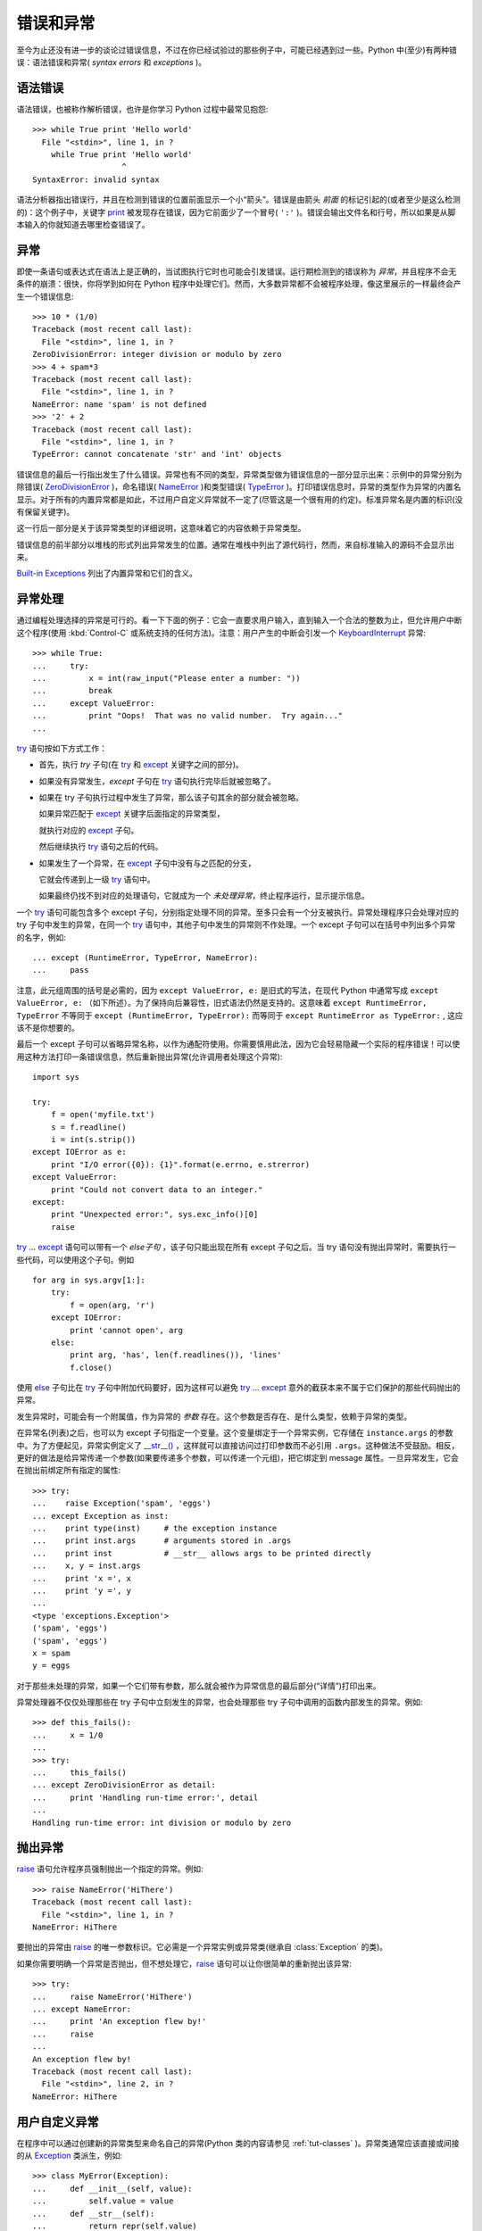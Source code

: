 .. _tut-errors:

*********************
错误和异常
*********************

至今为止还没有进一步的谈论过错误信息，不过在你已经试验过的那些例子中，可能已经遇到过一些。Python 中(至少)有两种错误：语法错误和异常( *syntax errors* 和 *exceptions* )。


.. _tut-syntaxerrors:

语法错误
=============

语法错误，也被称作解析错误，也许是你学习 Python 过程中最常见抱怨::

   >>> while True print 'Hello world'
     File "<stdin>", line 1, in ?
       while True print 'Hello world'
                      ^
   SyntaxError: invalid syntax

语法分析器指出错误行，并且在检测到错误的位置前面显示一个小“箭头”。错误是由箭头 *前面* 的标记引起的(或者至少是这么检测的)：这个例子中，关键字 `print <https://docs.python.org/2.7/reference/simple_stmts.html#print>`_ 被发现存在错误，因为它前面少了一个冒号( ``':'`` )。错误会输出文件名和行号，所以如果是从脚本输入的你就知道去哪里检查错误了。


.. _tut-exceptions:

异常
==========

即使一条语句或表达式在语法上是正确的，当试图执行它时也可能会引发错误。运行期检测到的错误称为 *异常*，并且程序不会无条件的崩溃：很快，你将学到如何在 Python 程序中处理它们。然而，大多数异常都不会被程序处理，像这里展示的一样最终会产生一个错误信息::

   >>> 10 * (1/0)
   Traceback (most recent call last):
     File "<stdin>", line 1, in ?
   ZeroDivisionError: integer division or modulo by zero
   >>> 4 + spam*3
   Traceback (most recent call last):
     File "<stdin>", line 1, in ?
   NameError: name 'spam' is not defined
   >>> '2' + 2
   Traceback (most recent call last):
     File "<stdin>", line 1, in ?
   TypeError: cannot concatenate 'str' and 'int' objects

错误信息的最后一行指出发生了什么错误。异常也有不同的类型，异常类型做为错误信息的一部分显示出来：示例中的异常分别为 除错误( `ZeroDivisionError <https://docs.python.org/2.7/library/exceptions.html#exceptions.ZeroDivisionError>`_ )，命名错误( `NameError <https://docs.python.org/2.7/library/exceptions.html#exceptions.NameError>`_ )和类型错误( `TypeError <https://docs.python.org/2.7/library/exceptions.html#exceptions.TypeError>`_ )。打印错误信息时，异常的类型作为异常的内置名显示。对于所有的内置异常都是如此，不过用户自定义异常就不一定了(尽管这是一个很有用的约定)。标准异常名是内置的标识(没有保留关键字)。 

这一行后一部分是关于该异常类型的详细说明，这意味着它的内容依赖于异常类型。

错误信息的前半部分以堆栈的形式列出异常发生的位置。通常在堆栈中列出了源代码行，然而，来自标准输入的源码不会显示出来。 

`Built-in Exceptions <https://docs.python.org/2.7/library/exceptions.html#bltin-exceptions>`_ 列出了内置异常和它们的含义。


.. _tut-handling:

异常处理
===================

通过编程处理选择的异常是可行的。看一下下面的例子：它会一直要求用户输入，直到输入一个合法的整数为止，但允许用户中断这个程序(使用 :kbd:`Control-C` 或系统支持的任何方法)。注意：用户产生的中断会引发一个 `KeyboardInterrupt <https://docs.python.org/2.7/library/exceptions.html#exceptions.KeyboardInterrupt>`_ 异常::

   >>> while True:
   ...     try:
   ...         x = int(raw_input("Please enter a number: "))
   ...         break
   ...     except ValueError:
   ...         print "Oops!  That was no valid number.  Try again..."
   ...

`try <https://docs.python.org/2.7/reference/compound_stmts.html#try>`_ 语句按如下方式工作：

* 首先，执行 *try* 子句(在 `try <https://docs.python.org/2.7/reference/compound_stmts.html#try>`_ 和 `except <https://docs.python.org/2.7/reference/compound_stmts.html#except>`_ 关键字之间的部分)。

* 如果没有异常发生，*except* 子句在 `try <https://docs.python.org/2.7/reference/compound_stmts.html#try>`_ 语句执行完毕后就被忽略了。

* 如果在 try 子句执行过程中发生了异常，那么该子句其余的部分就会被忽略。
  
  如果异常匹配于 `except <https://docs.python.org/2.7/reference/compound_stmts.html#except>`_ 关键字后面指定的异常类型，

  就执行对应的 `except <https://docs.python.org/2.7/reference/compound_stmts.html#except>`_ 子句。

  然后继续执行 `try <https://docs.python.org/2.7/reference/compound_stmts.html#try>`_ 语句之后的代码。

* 如果发生了一个异常，在 `except <https://docs.python.org/2.7/reference/compound_stmts.html#except>`_ 子句中没有与之匹配的分支，
  
  它就会传递到上一级 `try <https://docs.python.org/2.7/reference/compound_stmts.html#try>`_  语句中。

  如果最终仍找不到对应的处理语句，它就成为一个 *未处理异常*，终止程序运行，显示提示信息。

一个 `try <https://docs.python.org/2.7/reference/compound_stmts.html#try>`_ 语句可能包含多个 except 子句，分别指定处理不同的异常。至多只会有一个分支被执行。异常处理程序只会处理对应的 try 子句中发生的异常，在同一个 `try <https://docs.python.org/2.7/reference/compound_stmts.html#try>`_ 语句中，其他子句中发生的异常则不作处理。一个 except 子句可以在括号中列出多个异常的名字，例如::

   ... except (RuntimeError, TypeError, NameError):
   ...     pass

注意，此元组周围的括号是必需的，因为 ``except ValueError, e:`` 是旧式的写法，在现代 Python 中通常写成 ``except ValueError, e:`` （如下所述）。为了保持向后兼容性，旧式语法仍然是支持的。这意味着 ``except RuntimeError, TypeError`` 不等同于 ``except (RuntimeError, TypeError):`` 而等同于 ``except RuntimeError as
TypeError:`` , 这应该不是你想要的。

最后一个 except 子句可以省略异常名称，以作为通配符使用。你需要慎用此法，因为它会轻易隐藏一个实际的程序错误！可以使用这种方法打印一条错误信息，然后重新抛出异常(允许调用者处理这个异常)::

   import sys

   try:
       f = open('myfile.txt')
       s = f.readline()
       i = int(s.strip())
   except IOError as e:
       print "I/O error({0}): {1}".format(e.errno, e.strerror)
   except ValueError:
       print "Could not convert data to an integer."
   except:
       print "Unexpected error:", sys.exc_info()[0]
       raise

`try <https://docs.python.org/2.7/reference/compound_stmts.html#try>`_ ... `except <https://docs.python.org/2.7/reference/compound_stmts.html#except>`_ 语句可以带有一个 *else子句* ，该子句只能出现在所有 except 子句之后。当 try 语句没有抛出异常时，需要执行一些代码，可以使用这个子句。例如 ::

   for arg in sys.argv[1:]:
       try:
           f = open(arg, 'r')
       except IOError:
           print 'cannot open', arg
       else:
           print arg, 'has', len(f.readlines()), 'lines'
           f.close()

使用 `else <https://docs.python.org/2.7/reference/compound_stmts.html#else>`_ 子句比在 `try <https://docs.python.org/2.7/reference/compound_stmts.html#try>`_ 子句中附加代码要好，因为这样可以避免 `try <https://docs.python.org/2.7/reference/compound_stmts.html#try>`_ ... `except <https://docs.python.org/2.7/reference/compound_stmts.html#except>`_ 意外的截获本来不属于它们保护的那些代码抛出的异常。 

发生异常时，可能会有一个附属值，作为异常的 *参数* 存在。这个参数是否存在、是什么类型，依赖于异常的类型。 

在异常名(列表)之后，也可以为 except 子句指定一个变量。这个变量绑定于一个异常实例，它存储在 ``instance.args`` 的参数中。为了方便起见，异常实例定义了 `__str__() <https://docs.python.org/2.7/reference/datamodel.html#object.__str__>`_ ，这样就可以直接访问过打印参数而不必引用 ``.args``。这种做法不受鼓励。相反，更好的做法是给异常传递一个参数(如果要传递多个参数，可以传递一个元组)，把它绑定到 message 属性。一旦异常发生，它会在抛出前绑定所有指定的属性::

   >>> try:
   ...    raise Exception('spam', 'eggs')
   ... except Exception as inst:
   ...    print type(inst)     # the exception instance
   ...    print inst.args      # arguments stored in .args
   ...    print inst           # __str__ allows args to be printed directly
   ...    x, y = inst.args
   ...    print 'x =', x
   ...    print 'y =', y
   ...
   <type 'exceptions.Exception'>
   ('spam', 'eggs')
   ('spam', 'eggs')
   x = spam
   y = eggs

对于那些未处理的异常，如果一个它们带有参数，那么就会被作为异常信息的最后部分(“详情”)打印出来。

异常处理器不仅仅处理那些在 try 子句中立刻发生的异常，也会处理那些 try 子句中调用的函数内部发生的异常。例如::

   >>> def this_fails():
   ...     x = 1/0
   ...
   >>> try:
   ...     this_fails()
   ... except ZeroDivisionError as detail:
   ...     print 'Handling run-time error:', detail
   ...
   Handling run-time error: int division or modulo by zero


.. _tut-raising:

抛出异常
==================

`raise <https://docs.python.org/2.7/reference/simple_stmts.html#raise>`_ 语句允许程序员强制抛出一个指定的异常。例如::

   >>> raise NameError('HiThere')
   Traceback (most recent call last):
     File "<stdin>", line 1, in ?
   NameError: HiThere

要抛出的异常由 `raise <https://docs.python.org/2.7/reference/simple_stmts.html#raise>`_ 的唯一参数标识。它必需是一个异常实例或异常类(继承自 :class:`Exception` 的类)。

如果你需要明确一个异常是否抛出，但不想处理它，`raise <https://docs.python.org/2.7/reference/simple_stmts.html#raise>`_ 语句可以让你很简单的重新抛出该异常::

   >>> try:
   ...     raise NameError('HiThere')
   ... except NameError:
   ...     print 'An exception flew by!'
   ...     raise
   ...
   An exception flew by!
   Traceback (most recent call last):
     File "<stdin>", line 2, in ?
   NameError: HiThere


.. _tut-userexceptions:

用户自定义异常
=======================

在程序中可以通过创建新的异常类型来命名自己的异常(Python 类的内容请参见 :ref:`tut-classes` )。异常类通常应该直接或间接的从 `Exception <https://docs.python.org/2.7/library/exceptions.html#exceptions.Exception>`_ 类派生，例如::

   >>> class MyError(Exception):
   ...     def __init__(self, value):
   ...         self.value = value
   ...     def __str__(self):
   ...         return repr(self.value)
   ...
   >>> try:
   ...     raise MyError(2*2)
   ... except MyError as e:
   ...     print 'My exception occurred, value:', e.value
   ...
   My exception occurred, value: 4
   >>> raise MyError('oops!')
   Traceback (most recent call last):
     File "<stdin>", line 1, in ?
   __main__.MyError: 'oops!'

在这个例子中，:class:`Exception` 默认的 `__init__() <https://docs.python.org/2.7/reference/datamodel.html#object.__init__>`_ 被覆盖。新的方式简单的创建 *value* 属性。这就替换了原来创建 *args* 属性的方式。 

异常类中可以定义任何其它类中可以定义的东西，但是通常为了保持简单，只在其中加入几个属性信息，以供异常处理句柄提取。如果一个新创建的模块中需要抛出几种不同的错误时，一个通常的作法是为该模块定义一个异常基类，然后针对不同的错误类型派生出对应的异常子类::

   class Error(Exception):
       """Base class for exceptions in this module."""
       pass

   class InputError(Error):
       """Exception raised for errors in the input.

       Attributes:
           expr -- input expression in which the error occurred
           msg  -- explanation of the error
       """

       def __init__(self, expr, msg):
           self.expr = expr
           self.msg = msg

   class TransitionError(Error):
       """Raised when an operation attempts a state transition that's not
       allowed.

       Attributes:
           prev -- state at beginning of transition
           next -- attempted new state
           msg  -- explanation of why the specific transition is not allowed
       """

       def __init__(self, prev, next, msg):
           self.prev = prev
           self.next = next
           self.msg = msg

与标准异常相似，大多数异常的命名都以 “Error” 结尾。

很多标准模块中都定义了自己的异常，用以报告在他们所定义的函数中可能发生的错误。关于类的进一步信息请参见 :ref:`tut-classes` 一章。


.. _tut-cleanup:

定义清理行为
=========================

`try <https://docs.python.org/2.7/reference/compound_stmts.html#try>`_ 语句还有另一个可选的子句，目的在于定义在任何情况下都一定要执行的功能。例如::

   >>> try:
   ...     raise KeyboardInterrupt
   ... finally:
   ...     print 'Goodbye, world!'
   ...
   Goodbye, world!
   Traceback (most recent call last):
     File "<stdin>", line 2, in ?
   KeyboardInterrupt

不管有没有发生异常，*finally子句* 在程序离开 `try <https://docs.python.org/2.7/reference/compound_stmts.html#try>`_ 后都一定会被执行。当 `try <https://docs.python.org/2.7/reference/compound_stmts.html#try>`_ 语句中发生了未被 `except <https://docs.python.org/2.7/reference/compound_stmts.html#except>`_ 捕获的异常(或者它发生在 `except <https://docs.python.org/2.7/reference/compound_stmts.html#except>`_ 或 `else <https://docs.python.org/2.7/reference/compound_stmts.html#else>`_ 子句中)，在 `finally <https://docs.python.org/2.7/reference/compound_stmts.html#finally>`_ 子句执行完后它会被重新抛出。`try <https://docs.python.org/2.7/reference/compound_stmts.html#try>`_ 语句经由 `break <https://docs.python.org/2.7/reference/simple_stmts.html#break>`_，`continue <https://docs.python.org/2.7/reference/simple_stmts.html#continue>`_ 或 `return <https://docs.python.org/2.7/reference/simple_stmts.html#return>`_ 语句退出也一样会执行 `finally <https://docs.python.org/2.7/reference/compound_stmts.html#finally>`_ 子句。以下是一个更复杂些的例子(在同 一个 `try <https://docs.python.org/2.7/reference/compound_stmts.html#try>`_ 语句中的 `except <https://docs.python.org/2.7/reference/compound_stmts.html#except>`_ 和 `finally <https://docs.python.org/2.7/reference/compound_stmts.html#finally>`_ 子句的工作方式与 Python 2.5 一样)::

   >>> def divide(x, y):
   ...     try:
   ...         result = x / y
   ...     except ZeroDivisionError:
   ...         print "division by zero!"
   ...     else:
   ...         print "result is", result
   ...     finally:
   ...         print "executing finally clause"
   ...
   >>> divide(2, 1)
   result is 2
   executing finally clause
   >>> divide(2, 0)
   division by zero!
   executing finally clause
   >>> divide("2", "1")
   executing finally clause
   Traceback (most recent call last):
     File "<stdin>", line 1, in ?
     File "<stdin>", line 3, in divide
   TypeError: unsupported operand type(s) for /: 'str' and 'str'

如你所见，`finally <https://docs.python.org/2.7/reference/compound_stmts.html#finally>`_  子句在任何情况下都会执行。`TypeError <https://docs.python.org/2.7/library/exceptions.html#exceptions.TypeError>`_ 在两个字符串相除的时候抛出，未被 except 子句捕获，因此在 `finally <https://docs.python.org/2.7/reference/compound_stmts.html#finally>`_  子句执行完毕后重新抛出。 

在真实场景的应用程序中，`finally <https://docs.python.org/2.7/reference/compound_stmts.html#finally>`_  子句用于释放外部资源(文件或网络连接之类的)，无论它们的使用过程中是否出错。


.. _tut-cleanup-with:

预定义清理行为
===========================

有些对象定义了标准的清理行为，无论对象操作是否成功，不再需要该对象的时候就会起作用。以下示例尝试打开文件并把内容打印到屏幕上::

   for line in open("myfile.txt"):
       print line

这段代码的问题在于在代码执行完后没有立即关闭打开的文件。这在简单的脚本里没什么，但是大型应用程序就会出问题。`with <https://docs.python.org/2.7/reference/compound_stmts.html#with>`_ 语句使得文件之类的对象可以确保总能及时准确地进行清理::

   with open("myfile.txt") as f:
       for line in f:
           print line

语句执行后，文件 *f* 总会被关闭，即使是在处理文件中的数据时出错也一样。其它对象是否提供了预定义的清理行为要查看它们的文档。